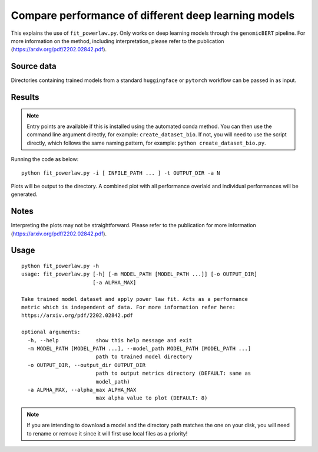 Compare performance of different deep learning models
=====================================================

This explains the use of ``fit_powerlaw.py``. Only works on deep learning models through the ``genomicBERT`` pipeline. For more information on the method, including interpretation, please refer to the publication (`https://arxiv.org/pdf/2202.02842.pdf`_).

.. _https://arxiv.org/pdf/2202.02842.pdf: https://arxiv.org/pdf/2202.02842.pdf

Source data
-----------

Directories containing trained models from a standard ``huggingface`` or ``pytorch`` workflow can be passed in as input.

Results
-------

.. NOTE::

  Entry points are available if this is installed using the automated conda method. You can then use the command line argument directly, for example: ``create_dataset_bio``. If not, you will need to use the script directly, which follows the same naming pattern, for example: ``python create_dataset_bio.py``.

Running the code as below::

  python fit_powerlaw.py -i [ INFILE_PATH ... ] -t OUTPUT_DIR -a N

Plots will be output to the directory. A combined plot with all performance overlaid and individual performances will be generated.

Notes
-----

Interpreting the plots may not be straightforward. Please refer to the publication for more information (`https://arxiv.org/pdf/2202.02842.pdf`_).

Usage
-----

::

  python fit_powerlaw.py -h
  usage: fit_powerlaw.py [-h] [-m MODEL_PATH [MODEL_PATH ...]] [-o OUTPUT_DIR]
                         [-a ALPHA_MAX]

  Take trained model dataset and apply power law fit. Acts as a performance
  metric which is independent of data. For more information refer here:
  https://arxiv.org/pdf/2202.02842.pdf

  optional arguments:
    -h, --help            show this help message and exit
    -m MODEL_PATH [MODEL_PATH ...], --model_path MODEL_PATH [MODEL_PATH ...]
                          path to trained model directory
    -o OUTPUT_DIR, --output_dir OUTPUT_DIR
                          path to output metrics directory (DEFAULT: same as
                          model_path)
    -a ALPHA_MAX, --alpha_max ALPHA_MAX
                          max alpha value to plot (DEFAULT: 8)

.. NOTE::

  If you are intending to download a model and the directory path matches the one on your disk, you will need to rename or remove it since it will first use local files as a priority!
